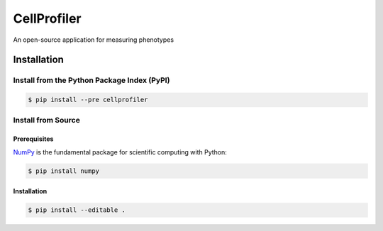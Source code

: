 CellProfiler
============

An open-source application for measuring phenotypes

.. image:: https://travis-ci.org/CellProfiler/CellProfiler.svg?branch=master
    :target: https://travis-ci.org/CellProfiler/CellProfiler

Installation
------------

Install from the Python Package Index (PyPI)
~~~~~~~~~~~~~~~~~~~~~~~~~~~~~~~~~~~~~~~~~~~~

.. code-block:: sh

    $ pip install --pre cellprofiler

Install from Source
~~~~~~~~~~~~~~~~~~~

Prerequisites
`````````````

`NumPy <http://www.numpy.org/>`_ is the fundamental package for scientific computing with Python:

.. code-block:: sh

    $ pip install numpy

Installation
````````````

.. code-block:: sh

    $ pip install --editable .
